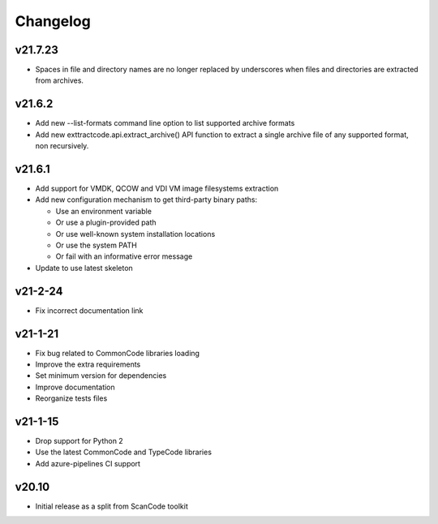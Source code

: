 Changelog
=========

v21.7.23
--------

- Spaces in file and directory names are no longer replaced by underscores when
  files and directories are extracted from archives.

v21.6.2
-------

- Add new --list-formats command line option to list supported archive formats
- Add new exttractcode.api.extract_archive() API function to extract a single
  archive file of any supported format, non recursively.


v21.6.1
-------

- Add support for VMDK, QCOW and VDI VM image filesystems extraction
- Add new configuration mechanism to get third-party binary paths:

  - Use an environment variable
  - Or use a plugin-provided path
  - Or use well-known system installation locations
  - Or use the system PATH
  - Or fail with an informative error message

- Update to use latest skeleton


v21-2-24
----------

- Fix incorrect documentation link


v21-1-21
----------

- Fix bug related to CommonCode libraries loading
- Improve the extra requirements
- Set minimum version for dependencies
- Improve documentation
- Reorganize tests files


v21-1-15
----------

- Drop support for Python 2
- Use the latest CommonCode and TypeCode libraries
- Add azure-pipelines CI support


v20.10
------

- Initial release as a split from ScanCode toolkit
